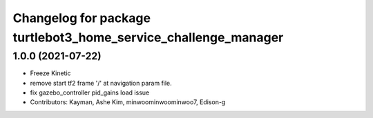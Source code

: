 ^^^^^^^^^^^^^^^^^^^^^^^^^^^^^^^^^^^^^^^^^^^^^^^^^^^^^^^^^^^^^^^
Changelog for package turtlebot3_home_service_challenge_manager
^^^^^^^^^^^^^^^^^^^^^^^^^^^^^^^^^^^^^^^^^^^^^^^^^^^^^^^^^^^^^^^

1.0.0 (2021-07-22)
------------------
* Freeze Kinetic
* remove start tf2 frame '/' at navigation param file.
* fix gazebo_controller pid_gains load issue
* Contributors: Kayman, Ashe Kim, minwoominwoominwoo7, Edison-g
